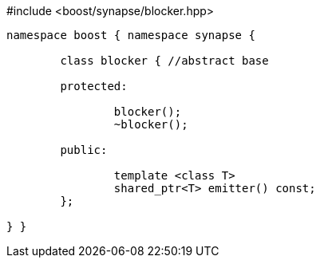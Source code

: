 [source,c++]
.#include <boost/synapse/blocker.hpp>
----
namespace boost { namespace synapse {

	class blocker { //abstract base

	protected:

		blocker();
		~blocker();

	public:

		template <class T>
		shared_ptr<T> emitter() const;
	};

} }
----
